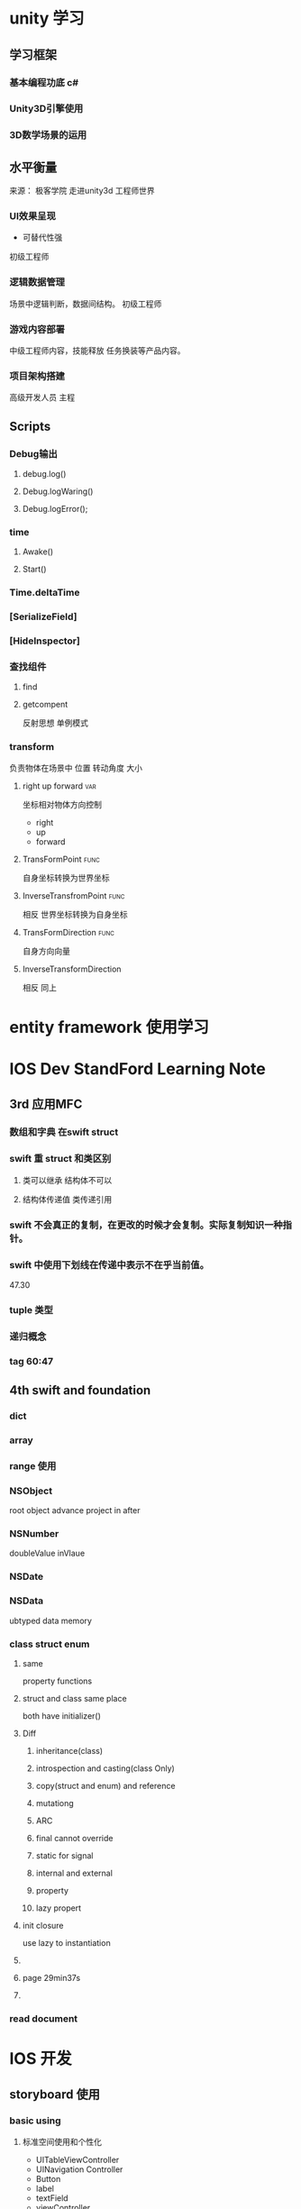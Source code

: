 #+TAGS:{func(f) var(v) interface(i) tips(t) }
* unity 学习
** 学习框架
*** 基本编程功底 c#
*** Unity3D引擎使用
*** 3D数学场景的运用
** 水平衡量
来源： 极客学院 走进unity3d 工程师世界
*** UI效果呈现
- 可替代性强
初级工程师
*** 逻辑数据管理
场景中逻辑判断，数据间结构。
初级工程师
*** 游戏内容部署
中级工程师内容，技能释放 任务换装等产品内容。
*** 项目架构搭建
高级开发人员 主程

** Scripts
*** Debug输出
**** debug.log()
**** Debug.logWaring()
**** Debug.logError();

*** time
**** Awake()
**** Start()
*** Time.deltaTime
*** [SerializeField]
*** [HideInspector]
*** 查找组件
**** find
**** getcompent 
反射思想 单例模式
*** transform
负责物体在场景中 位置 转动角度 大小
**** right up forward                                                           :var:
坐标相对物体方向控制
- right
- up
- forward
**** TransFormPoint                                                             :func:
自身坐标转换为世界坐标
**** InverseTransfromPoint                                                      :func:
相反 世界坐标转换为自身坐标
**** TransFormDirection                                                         :func:
自身方向向量
**** InverseTransformDirection
相反 同上

* entity framework 使用学习
** 
* IOS Dev StandFord Learning Note
** 3rd 应用MFC
*** 数组和字典 在swift struct
*** swift 重 struct 和类区别
**** 类可以继承 结构体不可以
**** 结构体传递值 类传递引用
*** swift 不会真正的复制，在更改的时候才会复制。实际复制知识一种指针。
*** swift 中使用下划线在传递中表示不在乎当前值。
47.30
*** tuple 类型
*** 递归概念
*** tag 60:47
** 4th swift and foundation 
*** dict
*** array
*** range 使用
*** NSObject
root object advance project in after
*** NSNumber
doubleValue inVlaue
*** NSDate
*** NSData
ubtyped data memory 
***  class struct enum 
**** same
property functions
**** struct and class same place
both have initializer()
**** Diff
***** inheritance(class)
***** introspection and casting(class Only)
***** copy(struct and enum) and reference
***** mutationg 
***** ARC 
***** final cannot override
***** static for signal 
***** internal and external
***** property
***** lazy propert

**** init closure 
use lazy to instantiation 
**** 

**** page 29min37s
**** 
*** read document

* IOS 开发
** storyboard 使用

*** basic using

**** 标准空间使用和个性化
+ UITableViewController
+ UINavigation Controller
+ Button
+ label
+ textField
+ viewController
  
**** 控件交互
@IBAction
@IBAOutlet

**** 界面交互
+ push
+ modal
+ custom
***** uwind 
id
prepareForSegue

**** MVC

appdelegate
dataSource
viewController

*** AUTOLAYOUT and constriaints

*** Adaptive Laytou

*** UIAppearnce Tutorial

** Views and View Controllers
*** UIScrollView
*** UITableView

*** UICollectionView

*** UIVisualEffectView

*** UITableView

*** CALayer

*** UISplitView

*** ViewDebugging

*** UICollectionView Custom layout

** Graphics Animation APIs
***  UIKit Dynamics Tutorial: Getting Started
***  UIKitCore Image Tutorial: Getting Started
***  UIKitScene Kit Tutorial: Getting Started
***  UIKitCore Graphics Tutorial Part 1: Getting Started
***  UIKitCOre Graphics Tutorial Part 2: Gradients and Contexts
***  UIKitCore Graphics Tutorial Part 3: Patterns and Playgrounds
***  UIKitUIKit Dynamics and Swift Tutorial: Tossing Views
***  UIKitiOS Animation Tutorial: Getting Started
***  UIKitiOS Animation Tutorial: Custom View Controller Presentation Transitions
***  UIKitAsyncDisplayKit Tutorial: Node Hierarchies
** Map Location APIs
** Saving Data
** Networking
** WatchKit
** DONE swift
   CLOSED: [2015-09-10 Thu 17:04]
   - State "DONE"       from ""           [2015-09-10 Thu 17:04]

** STARTED OC
   - State "TODO"       from "CANCELLED"  [2015-10-07 Wed 10:04]
   - State "CANCELLED"  from ""           [2015-09-10 Thu 17:04]
.h is a interface file or header file  .m include function code
*** 特性
**** in header file  interface 
只能单继承
@interface  className : fatherClass{}
  NSString *ItemName //实例变量
  }
   //存取实例变量
  -(void)setItemName:(NSString *)str;
  -(NSString *)itemName;
@end

*** NSObject
**** NSString 
@"" 字符串
**** NSLog
控制台输出  参数不定 
**** NSArray
+ objectAtIndex
+ count
***** NSMtableArray
+ addObject:
+ insertObject:AtIndex:
+ removeObject:

** UIKit API
 
* EMACS 笔记
* MinTTy
* Qt    
在qt多平台编译下，pro文件中在同意项目中， 在linux中 需要将全局变量所在cpp和。h SOURCES＋＝ 和HEADER＋＝ 中的顺序应该 放在使用使用变量类之前
在win下正好相反

* linux 

** 安装参数
*** apm acpi
apm(Advanced Power Management)是早期的電源管理模組，acpi(Advanced Configuration and Power Interface)則是近期的電源管理模組。這兩者都是硬體本身就有支援的，但是筆記型電腦可能不是使用這些機制， 因此，當安裝時啟動這些機制將會造成一些錯誤，導致無法順利安裝。
*** nofb
nofb則是取消顯示卡上面的緩衝記憶體偵測。因為筆記型電腦的顯示卡常常是整合型的， Linux安裝程式本身可能就不是很能夠偵測到該顯示卡模組。此時加入nofb將可能使得你的安裝過程順利一些 

* linux学习
** 磁盘结构
*** MBR分区
*** GPT分区
** linux 目录树结构
** /dev 目录下各装置含义
  | 裝置                | 裝置在Linux內的檔名                |
  |---------------------+------------------------------------|
  | SCSI/SATA/USB硬碟機 | /dev/sd[a-p]                       |
  | USB快閃碟           | /dev/sd[a-p] (與SATA相同)          |
  |---------------------+------------------------------------|
  | VirtI/O界面         | /dev/vd[a-p] (用於虛擬機器內)      |
  |---------------------+------------------------------------|
  | 軟碟機              | /dev/fd[0-7]                       |
  |---------------------+------------------------------------|
  | 印表機              | /dev/lp[0-2] (25針印表機)          |
  |                     | /dev/usb/lp[0-15] (USB 介面)       |
  |---------------------+------------------------------------|
  | 滑鼠                | /dev/input/mouse[0-15] (通用)      |
  |                     | /dev/psaux (PS/2界面)              |
  |                     | /dev/mouse (當前滑鼠)              |
  |---------------------+------------------------------------|
  | CDROM/DVDROM        | /dev/scd[0-1] (通用)               |
  |                     | /dev/sr[0-1] (通用，CentOS 較常見) |
  |                     | /dev/cdrom (當前 CDROM)            |
  |---------------------+------------------------------------|
  | 磁帶機              | /dev/ht0 (IDE 界面)                |
  |                     | /dev/st0 (SATA/SCSI界面)           |
  |                     | /dev/tape (當前磁帶)               |
  |---------------------+------------------------------------|
  | IDE硬碟機           | /dev/hd[a-d] (舊式系統才有)        |
  |---------------------+------------------------------------|
** linux 基础命令
*** local
使用语言
*** date
时间
date +%Y/%m/%d
date +%H:%M
*** cal 
计算
*** man 
作用：manual 操作说明
manual 存放位置：/usr/share/man

| 信号 | 内容                                           |
|------+------------------------------------------------|
|    1 | 使用者在shell环境中可以操作的指令或可执行档    |
|    2 | 系统核心函数和工具                             |
|    3 | 当用函数和函数库 （libc）                      |
|    4 | 装置档案说明                                   |
|    5 | 设定档或默写档案格式                           |
|    6 | 游戏                                           |
|    7 | 惯例与协定 linux档案系统 网络协定 ASCII code等 |
|    8 | 管理员可用管理指令                             |
|    9 | kernel 相关文件                                | 

*** info 
以目录结构保存程序使用说明。
存放位置在 /usr/share/info/
*** doc
软件文档
存放位置在/usr/share/doc/
*** sync 


*** bc
** linix 基础变量
*** LANG=en_US.urf8
*** LC_ALL=en_US.urf8
** 基础热键
| 按键 | 含义                      |
|------+---------------------------|
| C-d  | EOF                       |
| C-c  | init 发送中断当前程序信号 |
| C-z  | 当前程序切入后台运行      |
| Tab  | 自动补全                  |
  

* WPF 学习
** Binding
*** 属性
**** UpdateSourceTrigeer 
类型为 UdateSourceTrigger 
取值为
 - PropertyChanged
 - LostFocus
 - Explicit
 - Default
*** 组成


* .net handle json file
** 介绍
 开源类库newtonsoft.json.下载地址为：http://json.codeplex.com/
已经在github上star 该项目。
** 使用方式
*** JsonReader & JsonWriter 读写
**** JsonReader 
#+BEGIN_SRC C++
  string jsonText = 
    @"{""input"" : ""value"", 
     ""output"" :  ""result""}";
  JsonReader reader = 
     new JsonTextReader(
             new StringReader(jsonText));

  while (reader.Read())
  {
    Console.WriteLine(
       reader.TokenType + "\t\t" + 
       reader.ValueType + "\t\t" +
       reader.Value);
  }
#+END_SRC
result is :
PropertyName System.String input
String       System.String value

**** JsonWriter 
#+BEGIN_SRC C++
  StringWriter sw = new StringWriter();
  JsonWriter writer = new JsonTextWriter(sw);

  writer.WriteStartObject();
  writer.WritePropertyName("input");
  writer.WriteValue("value");
  writer.WritePropertyName("output");
  writer.WriteValue("result");
  writer.WriteEndObject();
  writer.Flush();

  string jsonText = 
   sw.GetStringBuilder().ToString();
  Console.WriteLine(jsonText);
#+END_SRC
*** JsonObject 读写
#+BEGIN_SRC C++
  JObject jo = JObject.Parse(jsonText);
  string[] values = 
        jo.Properties().Select(
            item=>     
             item.Value.ToString()
         ).ToArray();
#+END_SRC
*** JsonSerializer 读写
**** 数组型
#+BEGIN_SRC C++
string jsonArrayText1 = "[{'a':'a1','b':'b1'},{'a':'a2','b':'b2'}]";
JArray ja = (JArray)JsonConvert.DeserializeObject(jsonArrayText1);
string ja1a = ja[1]["a"].ToString();
//或者
JObject o = (JObject)ja[1];
string oa = o["a"].ToString();
#+END_SRC
**** 嵌套格式
#+BEGIN_SRC C++
string jsonText = "{\"beijing\":{\"zone\":\"海淀\",\"zone_en\":\"haidian\"}}";
JObject jo = (JObject)JsonConvert.DeserializeObject(jsonText);
string zone = jo["beijing"]["zone"].ToString();
string zone_en = jo["beijing"]["zone_en"].ToString();string jsonText = "{\"beijing\":{\"zone\":\"海淀\",\"zone_en\":\"haidian\"}}";
JObject jo = (JObject)JsonConvert.DeserializeObject(jsonText);
string zone = jo["beijing"]["zone"].ToString();
string zone_en = jo["beijing"]["zone_en"].ToString();"}"
#+END_SRC
**** 自定义类Project
#+BEGIN_SRC C++

Project p = new Project() { Input = "stone", Output = "gold" };
JsonSerializer serializer = new JsonSerializer();
StringWriter sw = new StringWriter();
serializer.Serialize(new JsonTextWriter(sw), p);
Console.WriteLine(sw.GetStringBuilder().ToString());

StringReader sr = new StringReader(@"{""Input"":""stone"", ""Output"":""gold""}");
Project p1 = (Project)serializer.Deserialize(new JsonTextReader(sr), typeof(Project));
Console.WriteLine(p1.Input + "=>" + p1.Output);"}")
#+END_SRC

* idea 
** DONE mac 下截图工具 
   CLOSED: [2015-08-27 Thu 17:01]
   - State "DONE"       from ""           [2015-08-27 Thu 17:01]
qq 不错 先用着


